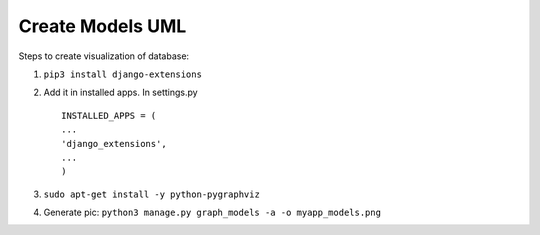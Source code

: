 Create Models UML
============================

Steps to create visualization of database:

1. ``pip3 install django-extensions``

2. Add it in installed apps. In settings.py

   ::

       INSTALLED_APPS = (
       ...
       'django_extensions',
       ...
       )

3. ``sudo apt-get install -y python-pygraphviz``

4. Generate pic:
   ``python3 manage.py graph_models -a -o myapp_models.png``
